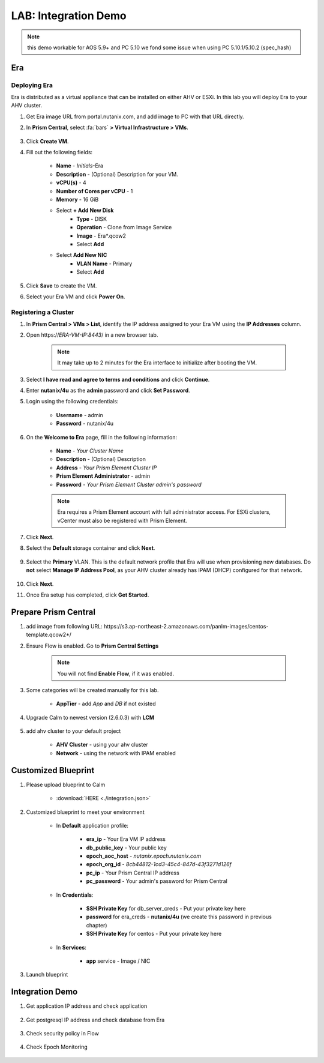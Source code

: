 .. title:: LAB: Integration Demo

.. _integration:

---------------------
LAB: Integration Demo
---------------------

.. note::

    this demo workable for AOS 5.9+ and PC 5.10 
    we fond some issue when using PC 5.10.1/5.10.2 (spec_hash)


Era 
+++

Deploying Era
-------------

Era is distributed as a virtual appliance that can be installed on either AHV or ESXi. In this lab you will deploy Era to your AHV cluster.

#. Get Era image URL from portal.nutanix.com, and add image to PC with that URL directly. 

#. In **Prism Central**, select :fa:`bars` **> Virtual Infrastructure > VMs**.

    .. figure:: images_era/2a.png

#. Click **Create VM**.

#. Fill out the following fields:

    - **Name** - *Initials*-Era
    - **Description** - (Optional) Description for your VM.
    - **vCPU(s)** - 4
    - **Number of Cores per vCPU** - 1
    - **Memory** - 16 GiB

    - Select **+ Add New Disk**
        - **Type** - DISK
        - **Operation** - Clone from Image Service
        - **Image** - Era\*.qcow2
        - Select **Add**

    - Select **Add New NIC**
        - **VLAN Name** - Primary
        - Select **Add**

#. Click **Save** to create the VM.

#. Select your Era VM and click **Power On**.

Registering a Cluster
---------------------

#. In **Prism Central > VMs > List**, identify the IP address assigned to your Era VM using the **IP Addresses** column.

#. Open \https://*ERA-VM-IP:8443*/ in a new browser tab.

    .. note::

        It may take up to 2 minutes for the Era interface to initialize after booting the VM.

#. Select **I have read and agree to terms and conditions** and click **Continue**.

#. Enter **nutanix/4u** as the **admin** password and click **Set Password**.

#. Login using the following credentials:

    - **Username** - admin
    - **Password** - nutanix/4u

#. On the **Welcome to Era** page, fill in the following information:

    - **Name** - *Your Cluster Name*
    - **Description** - (Optional) Description
    - **Address** - *Your Prism Element Cluster IP*
    - **Prism Element Administrator** - admin
    - **Password** - *Your Prism Element Cluster admin's password*

    .. figure:: images_era/3b2.png

    .. note::

        Era requires a Prism Element account with full administrator access. For ESXi clusters, vCenter must also be registered with Prism Element.

#. Click **Next**.

#. Select the **Default** storage container and click **Next**.

    .. figure:: images_era/3c.png

#. Select the **Primary** VLAN. This is the default network profile that Era will use when provisioning new databases. Do **not** select **Manage IP Address Pool**, as your AHV cluster already has IPAM (DHCP) configured for that network.

    .. figure:: images_era/3d.png

#. Click **Next**.

#. Once Era setup has completed, click **Get Started**.

    .. figure:: images_era/3e2.png


Prepare Prism Central
+++++++++++++++++++++

#. add image from following URL: \https://s3.ap-northeast-2.amazonaws.com/panlm-images/centos-template.qcow2*/

#. Ensure Flow is enabled. Go to **Prism Central Settings**

    .. figure:: images_integration/enable_flow.png

    .. note::

        You will not find **Enable Flow**, if it was enabled.

#. Some categories will be created manually for this lab.

    - **AppTier** - add *App* and *DB* if not existed

        .. figure:: images_integration/int2.png

#. Upgrade Calm to newest version (2.6.0.3) with **LCM**

    .. figure:: images_integration/upgrade_calm.png

#. add ahv cluster to your default project

    - **AHV Cluster** - using your ahv cluster
    - **Network** - using the network with IPAM enabled 

    .. figure:: images_integration/edit_project.png

Customized Blueprint
++++++++++++++++++++

#. Please upload blueprint to Calm

    - :download:`HERE <./integration.json>`

#. Customized blueprint to meet your environment

    - In **Default** application profile:

        - **era_ip** - Your Era VM IP address
        - **db_public_key** - Your public key
        - **epoch_aoc_host** - *nutanix.epoch.nutanix.com*
        - **epoch_org_id** - *8cb44812-1cd3-45c4-847d-43f3271d126f*
        - **pc_ip** - Your Prism Central IP address
        - **pc_password** - Your admin's password for Prism Central

    - In **Credentials**:

        - **SSH Private Key** for db_server_creds - Put your private key here
        - **password** for era_creds - **nutanix/4u** (we create this password in previous chapter)
        - **SSH Private Key** for centos - Put your private key here

        .. figure:: images_integration/int1.png
        
    - In **Services**:

        - **app** service - Image / NIC

#. Launch blueprint

Integration Demo
++++++++++++++++
#. Get application IP address and check application

        .. figure:: images_integration/int3.png

        .. figure:: images_integration/int4.png

#. Get postgresql IP address and check database from Era

        .. figure:: images_integration/int5.png

        .. figure:: images_integration/int6.png

        .. figure:: images_integration/int7.png

#. Check security policy in Flow

        .. figure:: images_integration/int8.png

        .. figure:: images_integration/int9.png

#. Check Epoch Monitoring

        .. figure:: images_integration/int10.png
